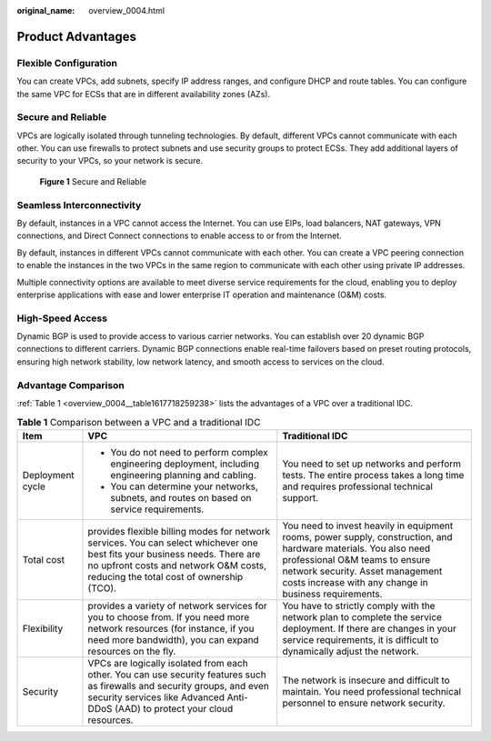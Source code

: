 :original_name: overview_0004.html

.. _overview_0004:

Product Advantages
==================

Flexible Configuration
----------------------

You can create VPCs, add subnets, specify IP address ranges, and configure DHCP and route tables. You can configure the same VPC for ECSs that are in different availability zones (AZs).

Secure and Reliable
-------------------

VPCs are logically isolated through tunneling technologies. By default, different VPCs cannot communicate with each other. You can use firewalls to protect subnets and use security groups to protect ECSs. They add additional layers of security to your VPCs, so your network is secure.


.. figure:: /_static/images/en-us_image_0000001818983218.png
   :alt: **Figure 1** Secure and Reliable

   **Figure 1** Secure and Reliable

Seamless Interconnectivity
--------------------------

By default, instances in a VPC cannot access the Internet. You can use EIPs, load balancers, NAT gateways, VPN connections, and Direct Connect connections to enable access to or from the Internet.

By default, instances in different VPCs cannot communicate with each other. You can create a VPC peering connection to enable the instances in the two VPCs in the same region to communicate with each other using private IP addresses.

Multiple connectivity options are available to meet diverse service requirements for the cloud, enabling you to deploy enterprise applications with ease and lower enterprise IT operation and maintenance (O&M) costs.

High-Speed Access
-----------------

Dynamic BGP is used to provide access to various carrier networks. You can establish over 20 dynamic BGP connections to different carriers. Dynamic BGP connections enable real-time failovers based on preset routing protocols, ensuring high network stability, low network latency, and smooth access to services on the cloud.

Advantage Comparison
--------------------

:ref:`Table 1 <overview_0004__table1617718259238>` lists the advantages of a VPC over a traditional IDC.

.. _overview_0004__table1617718259238:

.. table:: **Table 1** Comparison between a VPC and a traditional IDC

   +-----------------------+-----------------------------------------------------------------------------------------------------------------------------------------------------------------------------------------------------------------+-----------------------------------------------------------------------------------------------------------------------------------------------------------------------------------------------------------------------------------------------+
   | Item                  | VPC                                                                                                                                                                                                             | Traditional IDC                                                                                                                                                                                                                               |
   +=======================+=================================================================================================================================================================================================================+===============================================================================================================================================================================================================================================+
   | Deployment cycle      | -  You do not need to perform complex engineering deployment, including engineering planning and cabling.                                                                                                       | You need to set up networks and perform tests. The entire process takes a long time and requires professional technical support.                                                                                                              |
   |                       | -  You can determine your networks, subnets, and routes on based on service requirements.                                                                                                                       |                                                                                                                                                                                                                                               |
   +-----------------------+-----------------------------------------------------------------------------------------------------------------------------------------------------------------------------------------------------------------+-----------------------------------------------------------------------------------------------------------------------------------------------------------------------------------------------------------------------------------------------+
   | Total cost            | provides flexible billing modes for network services. You can select whichever one best fits your business needs. There are no upfront costs and network O&M costs, reducing the total cost of ownership (TCO). | You need to invest heavily in equipment rooms, power supply, construction, and hardware materials. You also need professional O&M teams to ensure network security. Asset management costs increase with any change in business requirements. |
   +-----------------------+-----------------------------------------------------------------------------------------------------------------------------------------------------------------------------------------------------------------+-----------------------------------------------------------------------------------------------------------------------------------------------------------------------------------------------------------------------------------------------+
   | Flexibility           | provides a variety of network services for you to choose from. If you need more network resources (for instance, if you need more bandwidth), you can expand resources on the fly.                              | You have to strictly comply with the network plan to complete the service deployment. If there are changes in your service requirements, it is difficult to dynamically adjust the network.                                                   |
   +-----------------------+-----------------------------------------------------------------------------------------------------------------------------------------------------------------------------------------------------------------+-----------------------------------------------------------------------------------------------------------------------------------------------------------------------------------------------------------------------------------------------+
   | Security              | VPCs are logically isolated from each other. You can use security features such as firewalls and security groups, and even security services like Advanced Anti-DDoS (AAD) to protect your cloud resources.     | The network is insecure and difficult to maintain. You need professional technical personnel to ensure network security.                                                                                                                      |
   +-----------------------+-----------------------------------------------------------------------------------------------------------------------------------------------------------------------------------------------------------------+-----------------------------------------------------------------------------------------------------------------------------------------------------------------------------------------------------------------------------------------------+
